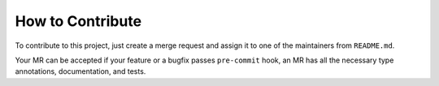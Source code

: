 How to Contribute
=================

To contribute to this project,
just create a merge request and assign it
to one of the maintainers from ``README.md``.

Your MR can be accepted if your
feature or a bugfix passes ``pre-commit`` hook,
an MR has all the necessary type annotations,
documentation, and tests.
